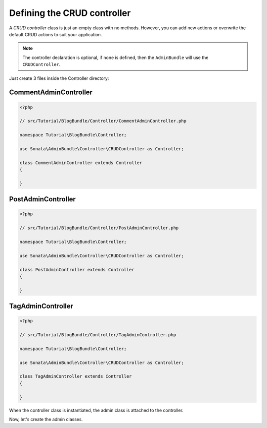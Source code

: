 .. index::
    double: Tutorial; Controller
    single: CRUD

Defining the CRUD controller
============================

A `CRUD controller` class is just an empty class with no methods. However, you can add new actions or overwrite the default CRUD actions to suit your application.

.. note::

    The controller declaration is optional, if none is defined, then the ``AdminBundle`` will use the ``CRUDController``.

Just create 3 files inside the Controller directory:

CommentAdminController
~~~~~~~~~~~~~~~~~~~~~~

.. code-block:: php

    <?php

    // src/Tutorial/BlogBundle/Controller/CommentAdminController.php

    namespace Tutorial\BlogBundle\Controller;

    use Sonata\AdminBundle\Controller\CRUDController as Controller;
    
    class CommentAdminController extends Controller
    {

    }

PostAdminController
~~~~~~~~~~~~~~~~~~~

.. code-block:: php

    <?php

    // src/Tutorial/BlogBundle/Controller/PostAdminController.php

    namespace Tutorial\BlogBundle\Controller;

    use Sonata\AdminBundle\Controller\CRUDController as Controller;

    class PostAdminController extends Controller
    {

    }

TagAdminController
~~~~~~~~~~~~~~~~~~

.. code-block:: php

    <?php

    // src/Tutorial/BlogBundle/Controller/TagAdminController.php

    namespace Tutorial\BlogBundle\Controller;

    use Sonata\AdminBundle\Controller\CRUDController as Controller;

    class TagAdminController extends Controller
    {

    }

When the controller class is instantiated, the admin class is attached to the controller.

Now, let's create the admin classes.
